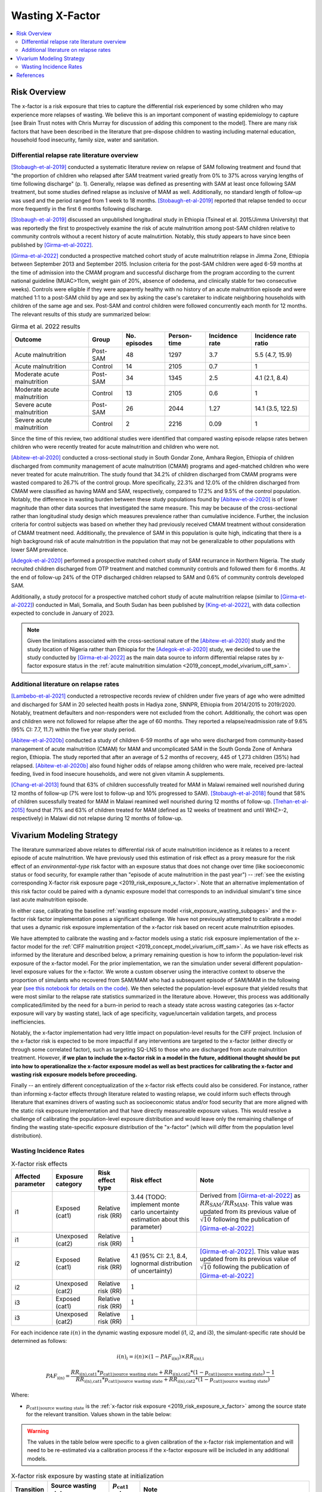 .. _2019_risk_effect_x_factor:

..
  Section title decorators for this document:

  ==============
  Document Title
  ==============

  Section Level 1
  ---------------

  Section Level 2
  +++++++++++++++

  Section Level 3
  ^^^^^^^^^^^^^^^

  Section Level 4
  ~~~~~~~~~~~~~~~

  Section Level 5
  '''''''''''''''

  The depth of each section level is determined by the order in which each
  decorator is encountered below. If you need an even deeper section level, just
  choose a new decorator symbol from the list here:
  https://docutils.sourceforge.io/docs/ref/rst/restructuredtext.html#sections
  And then add it to the list of decorators above.

===========================
Wasting X-Factor
===========================

.. contents::
   :local:
   :depth: 2

Risk Overview
-------------

The x-factor is a risk exposure that tries to capture the differential risk experienced by some children who may experience more relapses of wasting. We believe this is an important component of wasting epidemiology to capture [see Brain Trust notes with Chris Murray for discussion of adding this component to the model]. There are many risk factors that have been described in the literature that pre-dispose children to wasting including maternal education, household food insecurity, family size, water and sanitation. 

Differential relapse rate literature overview
+++++++++++++++++++++++++++++++++++++++++++++++

[Stobaugh-et-al-2019]_ conducted a systematic literature review on relapse of SAM following treatment and found that "the proportion of children who relapsed after SAM treatment varied greatly from 0% to 37% across varying lengths of time following discharge" (p. 1). Generally, relapse was defined as presenting with SAM at least once following SAM treatment, but some studies defined relapse as inclusive of MAM as well. Additionally, no standard length of follow-up was used and the period ranged from 1 week to 18 months. [Stobaugh-et-al-2019]_ reported that relapse tended to occur more frequently in the first 6 months following discharge.

[Stobaugh-et-al-2019]_ discussed an unpublished longitudinal study in Ethiopia (Tsineal et al. 2015/Jimma University) that was reportedly the first to prospectively examine the risk of acute malnutrition among post-SAM children relative to community controls without a recent history of acute malnutirtion. Notably, this study appears to have since been published by [Girma-et-al-2022]_.

[Girma-et-al-2022]_ conducted a prospective matched cohort study of acute malnutrition relapse in Jimma Zone, Ethiopia between September 2013 and September 2015. Inclusion criteria for the post-SAM children were aged 6-59 months at the time of admission into the CMAM program and successful discharge from the program according to the current national guideline (MUAC>11cm, weight gain of 20%, absence of odedema, and clinically stable for two consecutive weeks). Controls were eligible if they were apparently healthy with no history of an acute malnutrition episode and were matched 1:1 to a post-SAM child by age and sex by asking the case's caretaker to indicate neighboring households with children of the same age and sex. Post-SAM and control children were followed concurrently each month for 12 months. The relevant results of this study are summarized below:

.. list-table:: Girma et al. 2022 results
   :header-rows: 1

   *  - Outcome
      - Group
      - No. episodes
      - Person-time
      - Incidence rate
      - Incidence rate ratio
   *  - Acute malnutrition
      - Post-SAM
      - 48
      - 1297
      - 3.7
      - 5.5 (4.7, 15.9)
   *  - Acute malnutrition
      - Control
      - 14
      - 2105
      - 0.7
      - 1
   *  - Moderate acute malnutrition
      - Post-SAM
      - 34
      - 1345
      - 2.5
      - 4.1 (2.1, 8.4)
   *  - Moderate acute malnutrition
      - Control
      - 13
      - 2105
      - 0.6
      - 1
   *  - Severe acute malnutrition
      - Post-SAM
      - 26
      - 2044
      - 1.27
      - 14.1 (3.5, 122.5)
   *  - Severe acute malnutrition
      - Control
      - 2
      - 2216
      - 0.09
      - 1

Since the time of this review, two additional studies were identified that compared wasting episode relapse rates betwen children who were recently treated for acute malnutrition and children who were not. 

[Abitew-et-al-2020]_ conducted a cross-sectional study in South Gondar
Zone, Amhara Region, Ethiopia of children discharged from community management of acute malnutrition (CMAM) programs and aged-matched children who were never treated for acute malnutrition. The study found that 34.2% of children discharged from CMAM programs were wasted compared to 26.7% of the control group. More specifically, 22.3% and 12.0% of the children discharged from CMAM were classified as having MAM and SAM, respectively, compared to 17.2% and 9.5% of the control population. Notably, the difference in wasting burden between these study populations found by [Abitew-et-al-2020]_ is of lower magnitude than other data sources that investigated the same measure. This may be because of the cross-sectional rather than longitudinal study design which measures prevalence rather than cumulative incidence. Further, the inclusion criteria for control subjects was based on whether they had previously received CMAM treatment without consideration of CMAM treatment need. Additionally, the prevalence of SAM in this population is quite high, indicating that there is a high background risk of acute malnutrition in the population that may not be generalizable to other populations with lower SAM prevalence.

[Adegok-et-al-2020]_ performed a prospective matched cohort study of SAM recurrance in Northern Nigeria. The study recruited children discharged from OTP treatment and matched community controls and followed them for 6 months. At the end of follow-up 24% of the OTP discharged children relapsed to SAM and 0.6% of community controls developed SAM.

Additionally, a study protocol for a prospective matched cohort study of acute malnutrition relapse (similar to [Girma-et-al-2022]_) conducted in Mali, Somalia, and South Sudan has been published by [King-et-al-2022]_, with data collection expected to conclude in January of 2023.

.. note::

   Given the limitations associated with the cross-sectional nature of the [Abitew-et-al-2020]_ study and the study location of Nigeria rather than Ethiopia for the [Adegok-et-al-2020]_ study, we decided to use the study conducted by [Girma-et-al-2022]_ as the main data source to inform differential relapse rates by x-factor exposure status in the :ref:`acute malnutrition simulation <2019_concept_model_vivarium_ciff_sam>`.

Additional literature on relapse rates
+++++++++++++++++++++++++++++++++++++++

[Lambebo-et-al-2021]_ conducted a retrospective records review of children under five years of age who were admitted and discharged for SAM in 20 selected health posts in Hadiya zone, SNNPR, Ethiopia from 2014/2015 to 2019/2020. Notably, treatment defaulters and non-responders were not excluded from the cohort. Additionally, the cohort was open and children were not followed for relapse after the age of 60 months. They reported a relapse/readmission rate of 9.6% (95% CI: 7.7, 11.7) within the five year study period. 

[Abitew-et-al-2020b]_ conducted a study of children 6-59 months of age who were discharged from community-based management of acute malnutrition (CMAM) for MAM and uncomplicated SAM in the South Gonda Zone of Amhara region, Ethiopia. The study reported that after an average of 5.2 months of recovery, 445 of 1,273 children (35%) had relapsed. [Abitew-et-al-2020b]_ also found higher odds of relapse among children who were male, received pre-lacteal feeding, lived in food insecure households, and were not given vitamin A supplements. 

[Chang-et-al-2013]_ found that 63% of children successfully treated for MAM in Malawi remained well nourished during 12 months of follow-up (7% were lost to follow-up and 10% progressed to SAM). [Stobaugh-et-al-2018]_ found that 58% of children sucessfully treated for MAM in Malawi reamined well nourished during 12 months of follow-up. [Trehan-et-al-2015]_ found that 71% and 63% of children treated for MAM (defined as 12 weeks of treatment and until WHZ>-2, respectively) in Malawi did not relapse during 12 months of follow-up.

Vivarium Modeling Strategy
--------------------------

The literature summarized above relates to differential risk of acute malnutrition incidence as it relates to a recent episode of acute malnutrition. We have previously used this estimation of risk effect as a proxy measure for the risk effect of an *environmental-type* risk factor with an exposure status that does not change over time (like socioeconomic status or food security, for example rather than "episode of acute malnutrition in the past year") -- :ref:`see the existing corresponding X-factor risk exposure page <2019_risk_exposure_x_factor>`. Note that an alternative implementation of this risk factor could be paired with a dynamic exposure model that corresponds to an individual simulant's time since last acute malnutrition episode.

In either case, calibrating the baseline :ref:`wasting exposure model <risk_exposure_wasting_subpages>` and the x-factor risk factor implementation poses a significant challenge. We have not previously attempted to calibrate a model that uses a dynamic risk exposure implementation of the x-factor risk based on recent acute malnutrition episodes. 

We have attempted to calibrate the wasting and x-factor models using a static risk exposure implementation of the x-factor model for the :ref:`CIFF malnutrition project <2019_concept_model_vivarium_ciff_sam>`. As we have risk effects as informed by the literature and described below, a primary remaining question is how to inform the population-level risk exposure of the x-factor model. For the prior implementation, we ran the simulation under several different population-level exposure values for the x-factor. We wrote a custom observer using the interactive context to observe the proportion of simulants who recovered from SAM/MAM who had a subsequent episode of SAM/MAM in the following year (`see this notebook for details on the code <https://github.com/ihmeuw/vivarium_research_ciff_sam/blob/main/model_validation/interactive_simulations/model_5/calibration_function_test_run.ipynb>`_). We then selected the population-level exposure that yielded results that were most similar to the relapse rate statistics summarized in the literature above. However, this process was additionally complicated/limited by the need for a burn-in period to reach a steady state across wasting categories (as x-factor exposure will vary by wasting state), lack of age specificity, vague/uncertain validation targets, and process inefficiencies.

Notably, the x-factor implementation had very little impact on population-level results for the CIFF project. Inclusion of the x-factor risk is expected to be more impactful if any interventions are targeted to the x-factor (either directly or through some correlated factor), such as targeting SQ-LNS to those who are discharged from acute malnutrition treatment. However, **if we plan to include the x-factor risk in a model in the future, additional thought should be put into how to operationalize the x-factor exposure model as well as best practices for calibrating the x-factor and wasting risk exposure models before proceeding.**

Finally -- an entirely different conceptualization of the x-factor risk effects could also be considered. For instance, rather than informing x-factor effects through literature related to wasting relapse, we could inform such effects through literature that examines drivers of wasting such as socioeconomic status and/or food security that are more aligned with the static risk exposure implementation and that have directly measureable exposure values. This would resolve a challenge of calibrating the population-level exposure distribution and would leave only the remaining challenge of finding the wasting state-specific exposure distribution of the "x-factor" (which will differ from the population level distribution).

Wasting Incidence Rates
++++++++++++++++++++++++

.. list-table:: X-factor risk effects
   :header-rows: 1

   * - Affected parameter
     - Exposure category
     - Risk effect type
     - Risk effect
     - Note
   * - i1
     - Exposed (cat1)
     - Relative risk (RR)
     - 3.44 (TODO: implement monte carlo uncertainty estimation about this parameter)
     - Derived from [Girma-et-al-2022]_ as :math:`RR_\text{SAM} / RR_\text{MAM}`. This value was updated from its previous value of :math:`\sqrt{10}` following the publication of [Girma-et-al-2022]_
   * - i1
     - Unexposed (cat2)
     - Relative risk (RR)
     - :math:`1`
     - 
   * - i2
     - Exposed (cat1)
     - Relative risk (RR)
     - 4.1 (95% CI: 2.1, 8.4, lognormal distribution of uncertainty)
     - [Girma-et-al-2022]_. This value was updated from its previous value of :math:`\sqrt{10}` following the publication of [Girma-et-al-2022]_
   * - i2
     - Unexposed (cat2)
     - Relative risk (RR)
     - :math:`1`
     - 
   * - i3
     - Exposed (cat1)
     - Relative risk (RR)
     - :math:`1`
     - 
   * - i3
     - Unexposed (cat2)
     - Relative risk (RR)
     - :math:`1`
     - 

For each incidence rate :math:`i(n)` in the dynamic wasting exposure model (i1, i2, and i3), the simulant-specific rate should be determined as follows:

.. math::

   i(n)_i = i(n) \times (1 - PAF_\text{i(n)}) \times RR_\text{i(n),i}

.. math::

   PAF_\text{i(n)} = \frac{RR_\text{i(n),cat1} * p_\text{cat1|source wasting state} + RR_\text{i(n),cat2} * (1 - p_\text{cat1|source wasting state}) - 1}{RR_\text{i(n),cat1} * p_\text{cat1|source wasting state} + RR_\text{i(n),cat2} * (1 - p_\text{cat1|source wasting state})}

Where:

- :math:`p_\text{cat1|source wasting state}` is the :ref:`x-factor risk exposure <2019_risk_exposure_x_factor>` among the source state for the relevant transition. Values shown in the table below:

.. warning::

   The values in the table below were specific to a given calibration of the x-factor risk implementation and will need to be re-estimated via a calibration process if the x-factor exposure will be included in any additional models.

.. list-table:: X-factor risk exposure by wasting state at initialization
   :header-rows: 1

   * - Transition
     - Source wasting state
     - :math:`p_\text{cat1}` value
     - Note
   * - i1
     - moderate acute malnutrition
     - 0.78
     - 
   * - i2
     - mild child wasting
     - 0.54
     - 
   * - i3
     - susceptible to child wasting
     - 0.45
     - Since the relative risk for this transition is equal to one, the impact of this value should be inconsequential 

.. note::

   This custom PAF calculation strategy was chosen due to the `underestimation of MAM and overestimation of SAM child wasting exposure states in model version 4.5.5 of the acute malnutrition simulation <https://github.com/ihmeuw/vivarium_research_ciff_sam/blob/main/model_validation/model4/alibow_gbd_verification/model_4.5.5_exposure.pdf>`_. This appeared to be a result of an overestimation of the transition rate between MAM to SAM (i1) as a result of the higher x-factor exposure present in the MAM wasting state than the general population, `as shown in this notebook <https://github.com/ihmeuw/vivarium_research_ciff_sam/blob/main/model_validation/model4/alibow_gbd_verification/4.5.5_v_4.5.6_wasting_transition_rates.ipynb>`_.

   The values in the table below are the x-factor exposures specific to the source wasting state for each wasting transition, as calculated among ages 6 months to 5 years after the first "burn-in" year of the simulation run.

.. note::

   Additional factors will affect wasting incidence rates i1, i2, and i3 in the :ref:`acute malnutrition simulation <2019_concept_model_vivarium_ciff_sam>`, including diarrheal diseases and SQ-LNS. 

Validation and Verification Criteria
^^^^^^^^^^^^^^^^^^^^^^^^^^^^^^^^^^^^

- The ratio between wasting incidence rates among those exposed and unexposed to the x-factor should match the given x-factor effect size
- There should be no difference in wasting state remission rates by x-factor exposure status
- Wasting exposure should be greater among those exposed to the x-factor than those unexposed
- Wasting exposure should continue to validate to GBD

Assumptions and Limitations
^^^^^^^^^^^^^^^^^^^^^^^^^^^

- We assume wasting recovery rates are not affected by the x-factor
- We do not model a direct causal effect of an episode of wasting on future episodes of wasting
- We are generalizing the effect of the post-SAM recovery state on acute malnutrition incidence to our "x-factor" risk factor that is not necessarily specific to the post-SAM recovery state, but rather is modeled as a constant "vulnerability" risk factor among a subset of modeled children.

References
----------

.. [Abitew-et-al-2020]
   Abitew DB, Worku A, Mulugeta A, Bazzano AN. Rural children remain more at risk of acute malnutrition following exit from community based management of acute malnutrition program in South Gondar Zone, Amhara Region, Ethiopia: a comparative cross-sectional study. PeerJ. 2020 Feb 7;8:e8419. doi: 10.7717/peerj.8419. PMID: 32071802; PMCID: PMC7008819. 
   `Abitew et al 2020 available here <https://pubmed.ncbi.nlm.nih.gov/32071802/>`_

.. [Abitew-et-al-2020b]
   Abitew DB, Yalew AW, Bezabih AM, Bazzano AN. Predictors of relapse of acute malnutrition following exit from community-based management program in Amhara region, Northwest Ethiopia: An unmatched case-control study. PLoS One. 2020 Apr 22;15(4):e0231524. doi: 10.1371/journal.pone.0231524. PMID: 32320426; PMCID: PMC7176369. 
   `Abitew et al 2020b available here <https://pubmed.ncbi.nlm.nih.gov/32320426/>`_

.. [Adegok-et-al-2020]
   Adegoke O, Arif S, Bahwere P, Harb J, Hug J, Jasper P, Mudzongo P, Nanama S, Olisenekwu G, Visram A. Incidence of severe acute malnutrition after treatment: A prospective matched cohort study in Sokoto, Nigeria. Matern Child Nutr. 2021 Jan;17(1):e13070. doi: 10.1111/mcn.13070. Epub 2020 Aug 5. PMID: 32761792; PMCID: PMC7729648.
   `Adegok et al 2020 available here <https://pubmed.ncbi.nlm.nih.gov/32761792/>`_

.. [Chang-et-al-2013]
   Chang CY, Trehan I, Wang RJ, Thakwalakwa C, Maleta K, Deitchler M, Manary MJ. Children successfully treated for moderate acute malnutrition remain at risk for malnutrition and death in the subsequent year after recovery. J Nutr. 2013 Feb;143(2):215-20. doi: 10.3945/jn.112.168047. Epub 2012 Dec 19. PMID: 23256140; PMCID: PMC3735907.
   `Chang et al 2013 available here <https://pubmed.ncbi.nlm.nih.gov/23256140/>`_

.. [Girma-et-al-2022]
   Girma T, James PT, Abdissa A, Luo H, Getu Y, Fantaye Y, Sadler K, Bahwere P. Nutrition status and morbidity of Ethiopian children after recovery from severe acute malnutrition: Prospective matched cohort study. PLoS One. 2022 Mar 10;17(3):e0264719. doi: 10.1371/journal.pone.0264719. PMID: 35271590; PMCID: PMC8912152.
   `Girma et al 2022 available here <https://pubmed.ncbi.nlm.nih.gov/35271590/>`_

.. [King-et-al-2022]
   King S, D'Mello-Guyett L, Yakowenko E, Riems B, Gallandat K, Mama Chabi S, Mohamud FA, Ayoub K, Olad AH, Aliou B, Marshak A, Trehan I, Cumming O, Stobaugh H. A multi-country, prospective cohort study to measure rate and risk of relapse among children recovered from severe acute malnutrition in Mali, Somalia, and South Sudan: a study protocol. BMC Nutr. 2022 Aug 24;8(1):90. doi: 10.1186/s40795-022-00576-x. PMID: 36002905; PMCID: PMC9404649.
   `King et al 2022 available here <https://pubmed.ncbi.nlm.nih.gov/36002905/>`_

.. [Lambebo-et-al-2021]
   Lambebo A, Temiru D, Belachew T. Frequency of relapse for severe acute malnutrition and associated factors among under five children admitted to health facilities in Hadiya Zone, South Ethiopia. PLoS One. 2021 Mar 25;16(3):e0249232. doi: 10.1371/journal.pone.0249232. PMID: 33765081; PMCID: PMC7993841.
   `Lambebo et al 2021 available here <https://pubmed.ncbi.nlm.nih.gov/33765081/>`_

.. [Stobaugh-et-al-2018]
   Stobaugh HC, Rogers BL, Webb P, Rosenberg IH, Thakwalakwa C, Maleta KM, Trehan I, Manary MJ. Household-level factors associated with relapse following discharge from treatment for moderate acute malnutrition. Br J Nutr. 2018 May;119(9):1039-1046. doi: 10.1017/S0007114518000363. Epub 2018 Mar 5. PMID: 29502542.
   `Stobaugh et al 2018 available here <https://pubmed.ncbi.nlm.nih.gov/29502542/>`_

.. [Stobaugh-et-al-2019]
   Stobaugh HC, Mayberry A, McGrath M, Bahwere P, Zagre NM, Manary MJ, Black R, Lelijveld N. Relapse after severe acute malnutrition: A systematic literature review and secondary data analysis. Matern Child Nutr. 2019 Apr;15(2):e12702. doi: 10.1111/mcn.12702. Epub 2018 Oct 18. PMID: 30246929; PMCID: PMC6587999.
   `Stobaugh et al 2019 available here <https://pubmed.ncbi.nlm.nih.gov/30246929/>`_
   
.. [Trehan-et-al-2015]
   Trehan I, Banerjee S, Murray E, Ryan KN, Thakwalakwa C, Maleta KM, Manary MJ. Extending supplementary feeding for children younger than 5 years with moderate acute malnutrition leads to lower relapse rates. J Pediatr Gastroenterol Nutr. 2015 Apr;60(4):544-9. doi: 10.1097/MPG.0000000000000639. PMID: 25419681; PMCID: PMC4380557.
   `Trehan et al 2015 available here <https://pubmed.ncbi.nlm.nih.gov/25419681/>`_
